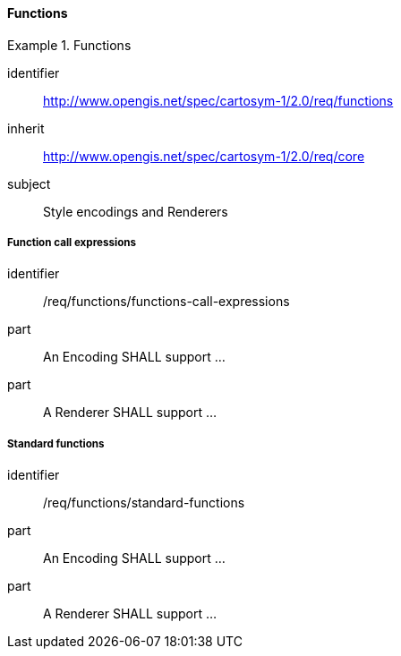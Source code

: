// NOTE: Including an extra heading level for conformance class alone in their section
==== Functions

[[rc_table-functions]]

[requirements_class]
.Functions

====
[%metadata]
identifier:: http://www.opengis.net/spec/cartosym-1/2.0/req/functions
inherit:: http://www.opengis.net/spec/cartosym-1/2.0/req/core
subject:: Style encodings and Renderers
====

[[req-functions-call-expressions]]
===== Function call expressions

[requirement]
====
[%metadata]
identifier:: /req/functions/functions-call-expressions
part:: An Encoding SHALL support ...
part:: A Renderer SHALL support ...
====

[[req-functions-standard-functions]]
===== Standard functions

[requirement]
====
[%metadata]
identifier:: /req/functions/standard-functions
part:: An Encoding SHALL support ...
part:: A Renderer SHALL support ...
====